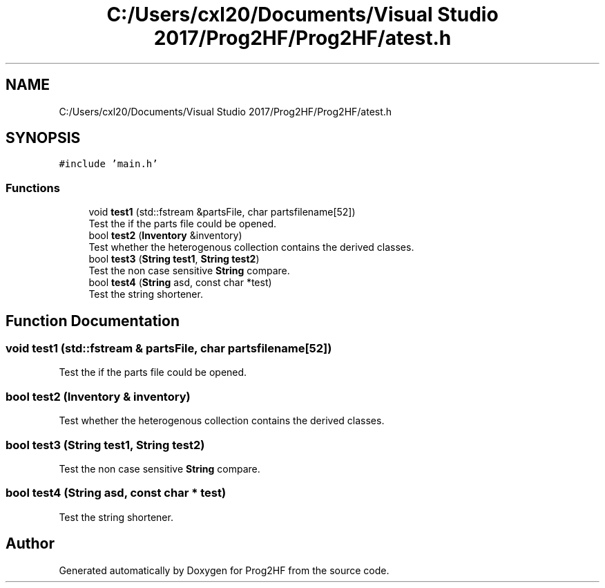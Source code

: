 .TH "C:/Users/cxl20/Documents/Visual Studio 2017/Prog2HF/Prog2HF/atest.h" 3 "Thu May 2 2019" "Prog2HF" \" -*- nroff -*-
.ad l
.nh
.SH NAME
C:/Users/cxl20/Documents/Visual Studio 2017/Prog2HF/Prog2HF/atest.h
.SH SYNOPSIS
.br
.PP
\fC#include 'main\&.h'\fP
.br

.SS "Functions"

.in +1c
.ti -1c
.RI "void \fBtest1\fP (std::fstream &partsFile, char partsfilename[52])"
.br
.RI "Test the if the parts file could be opened\&. "
.ti -1c
.RI "bool \fBtest2\fP (\fBInventory\fP &inventory)"
.br
.RI "Test whether the heterogenous collection contains the derived classes\&. "
.ti -1c
.RI "bool \fBtest3\fP (\fBString\fP \fBtest1\fP, \fBString\fP \fBtest2\fP)"
.br
.RI "Test the non case sensitive \fBString\fP compare\&. "
.ti -1c
.RI "bool \fBtest4\fP (\fBString\fP asd, const char *test)"
.br
.RI "Test the string shortener\&. "
.in -1c
.SH "Function Documentation"
.PP 
.SS "void test1 (std::fstream & partsFile, char partsfilename[52])"

.PP
Test the if the parts file could be opened\&. 
.SS "bool test2 (\fBInventory\fP & inventory)"

.PP
Test whether the heterogenous collection contains the derived classes\&. 
.SS "bool test3 (\fBString\fP test1, \fBString\fP test2)"

.PP
Test the non case sensitive \fBString\fP compare\&. 
.SS "bool test4 (\fBString\fP asd, const char * test)"

.PP
Test the string shortener\&. 
.SH "Author"
.PP 
Generated automatically by Doxygen for Prog2HF from the source code\&.
